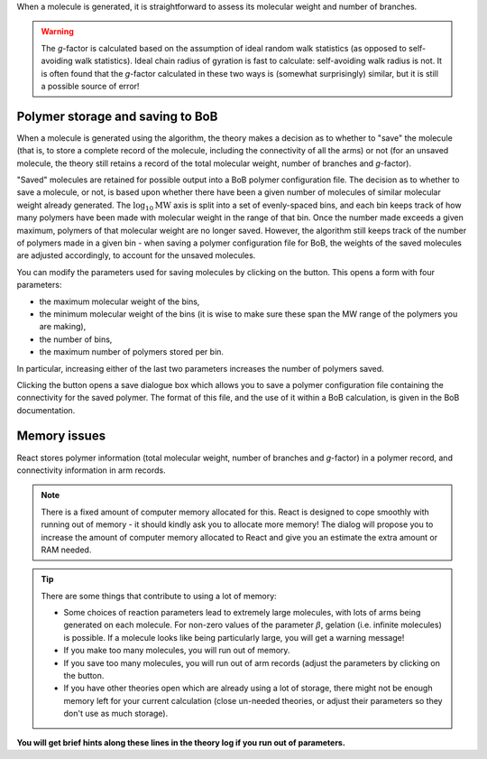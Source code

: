 .. |bob_param| image:: /gui_icons/icons8-BoB-settings.png
    :width: 20pt
    :height: 20pt
    :align: bottom

.. |save| image:: /gui_icons/icons8-save-BoB.png
    :width: 20pt
    :height: 20pt
    :align: bottom

When a molecule is generated, it is straightforward to assess its molecular
weight and number of branches. 

.. warning::
    The `g`-factor is calculated based on the
    assumption of ideal random walk statistics (as opposed to self-avoiding walk
    statistics). Ideal chain radius of gyration is fast to calculate:
    self-avoiding walk radius is not. 
    It is often found that the `g`-factor
    calculated in these two ways is (somewhat surprisingly) similar, but it is
    still a possible source of error!


Polymer storage and saving to BoB
---------------------------------

When a molecule is generated using the algorithm, the theory makes a decision
as to whether to "save" the molecule (that is, to store a complete record of
the molecule, including the connectivity of all the arms) or not (for an
unsaved molecule, the theory still retains a record of the total molecular
weight, number of branches and `g`-factor).

"Saved" molecules are retained for
possible output into a BoB polymer configuration file. The decision as to
whether to save a molecule, or not, is based upon whether there have been a
given number of molecules of similar molecular weight already generated. 
The :math:`\log_{10}\text{MW}` axis is split into a set of evenly-spaced bins, 
and each bin keeps track of how many polymers have been made with molecular
weight in the range of that bin.
Once the number made exceeds a given maximum, polymers of
that molecular weight are no longer saved. 
However, the algorithm still keeps
track of the number of polymers made in a given bin - when saving a polymer
configuration file for BoB, the weights of the saved molecules are adjusted
accordingly, to account for the unsaved molecules.

You can modify the parameters used for saving molecules by clicking on the
|bob_param|
button. This opens a form with four parameters:

*   the maximum molecular weight of the bins,
*   the minimum molecular weight of the bins (it is wise to make sure
    these span the MW range of the polymers you are making),
*   the number of bins,
*   the maximum number of polymers stored per bin.

In particular, increasing either of the last two parameters 
increases the number of polymers saved.

Clicking the |save|
button opens a save dialogue box which allows you to save a polymer
configuration file containing the connectivity for the saved polymer. The
format of this file, and the use of it within a BoB calculation, is given in
the BoB documentation.


Memory issues
-------------

React stores polymer information (total molecular weight, number of branches
and `g`-factor) in a polymer record, and connectivity information in arm
records. 

.. note::
    There is a fixed amount of computer memory allocated for this. React is designed to
    cope smoothly with running out of memory - it should kindly ask you to allocate more memory!
    The dialog will propose you to increase the amount of computer memory allocated to React
    and give you an estimate the extra amount or RAM needed.

.. tip::
	There are some things that contribute to using a lot of memory:

	*   Some choices of reaction parameters lead to extremely large molecules,
	    with lots of arms being generated on each molecule. For non-zero values of the
	    parameter :math:`\beta`, gelation (i.e. infinite molecules) is possible. If a
	    molecule looks like being particularly large, you will get a warning message!
	*   If you make too many molecules, you will run out of memory.
	*   If you save too many molecules, you will run out of arm records (adjust
	    the parameters by clicking on the |bob_param| button.
	*   If you have other theories open which are already using a lot of
	    storage, there might not be enough memory left for your current calculation
	    (close un-needed theories, or adjust their parameters so they don't use as
	    much storage). 

**You will get brief hints along these lines in the theory log if you run out of parameters.**
